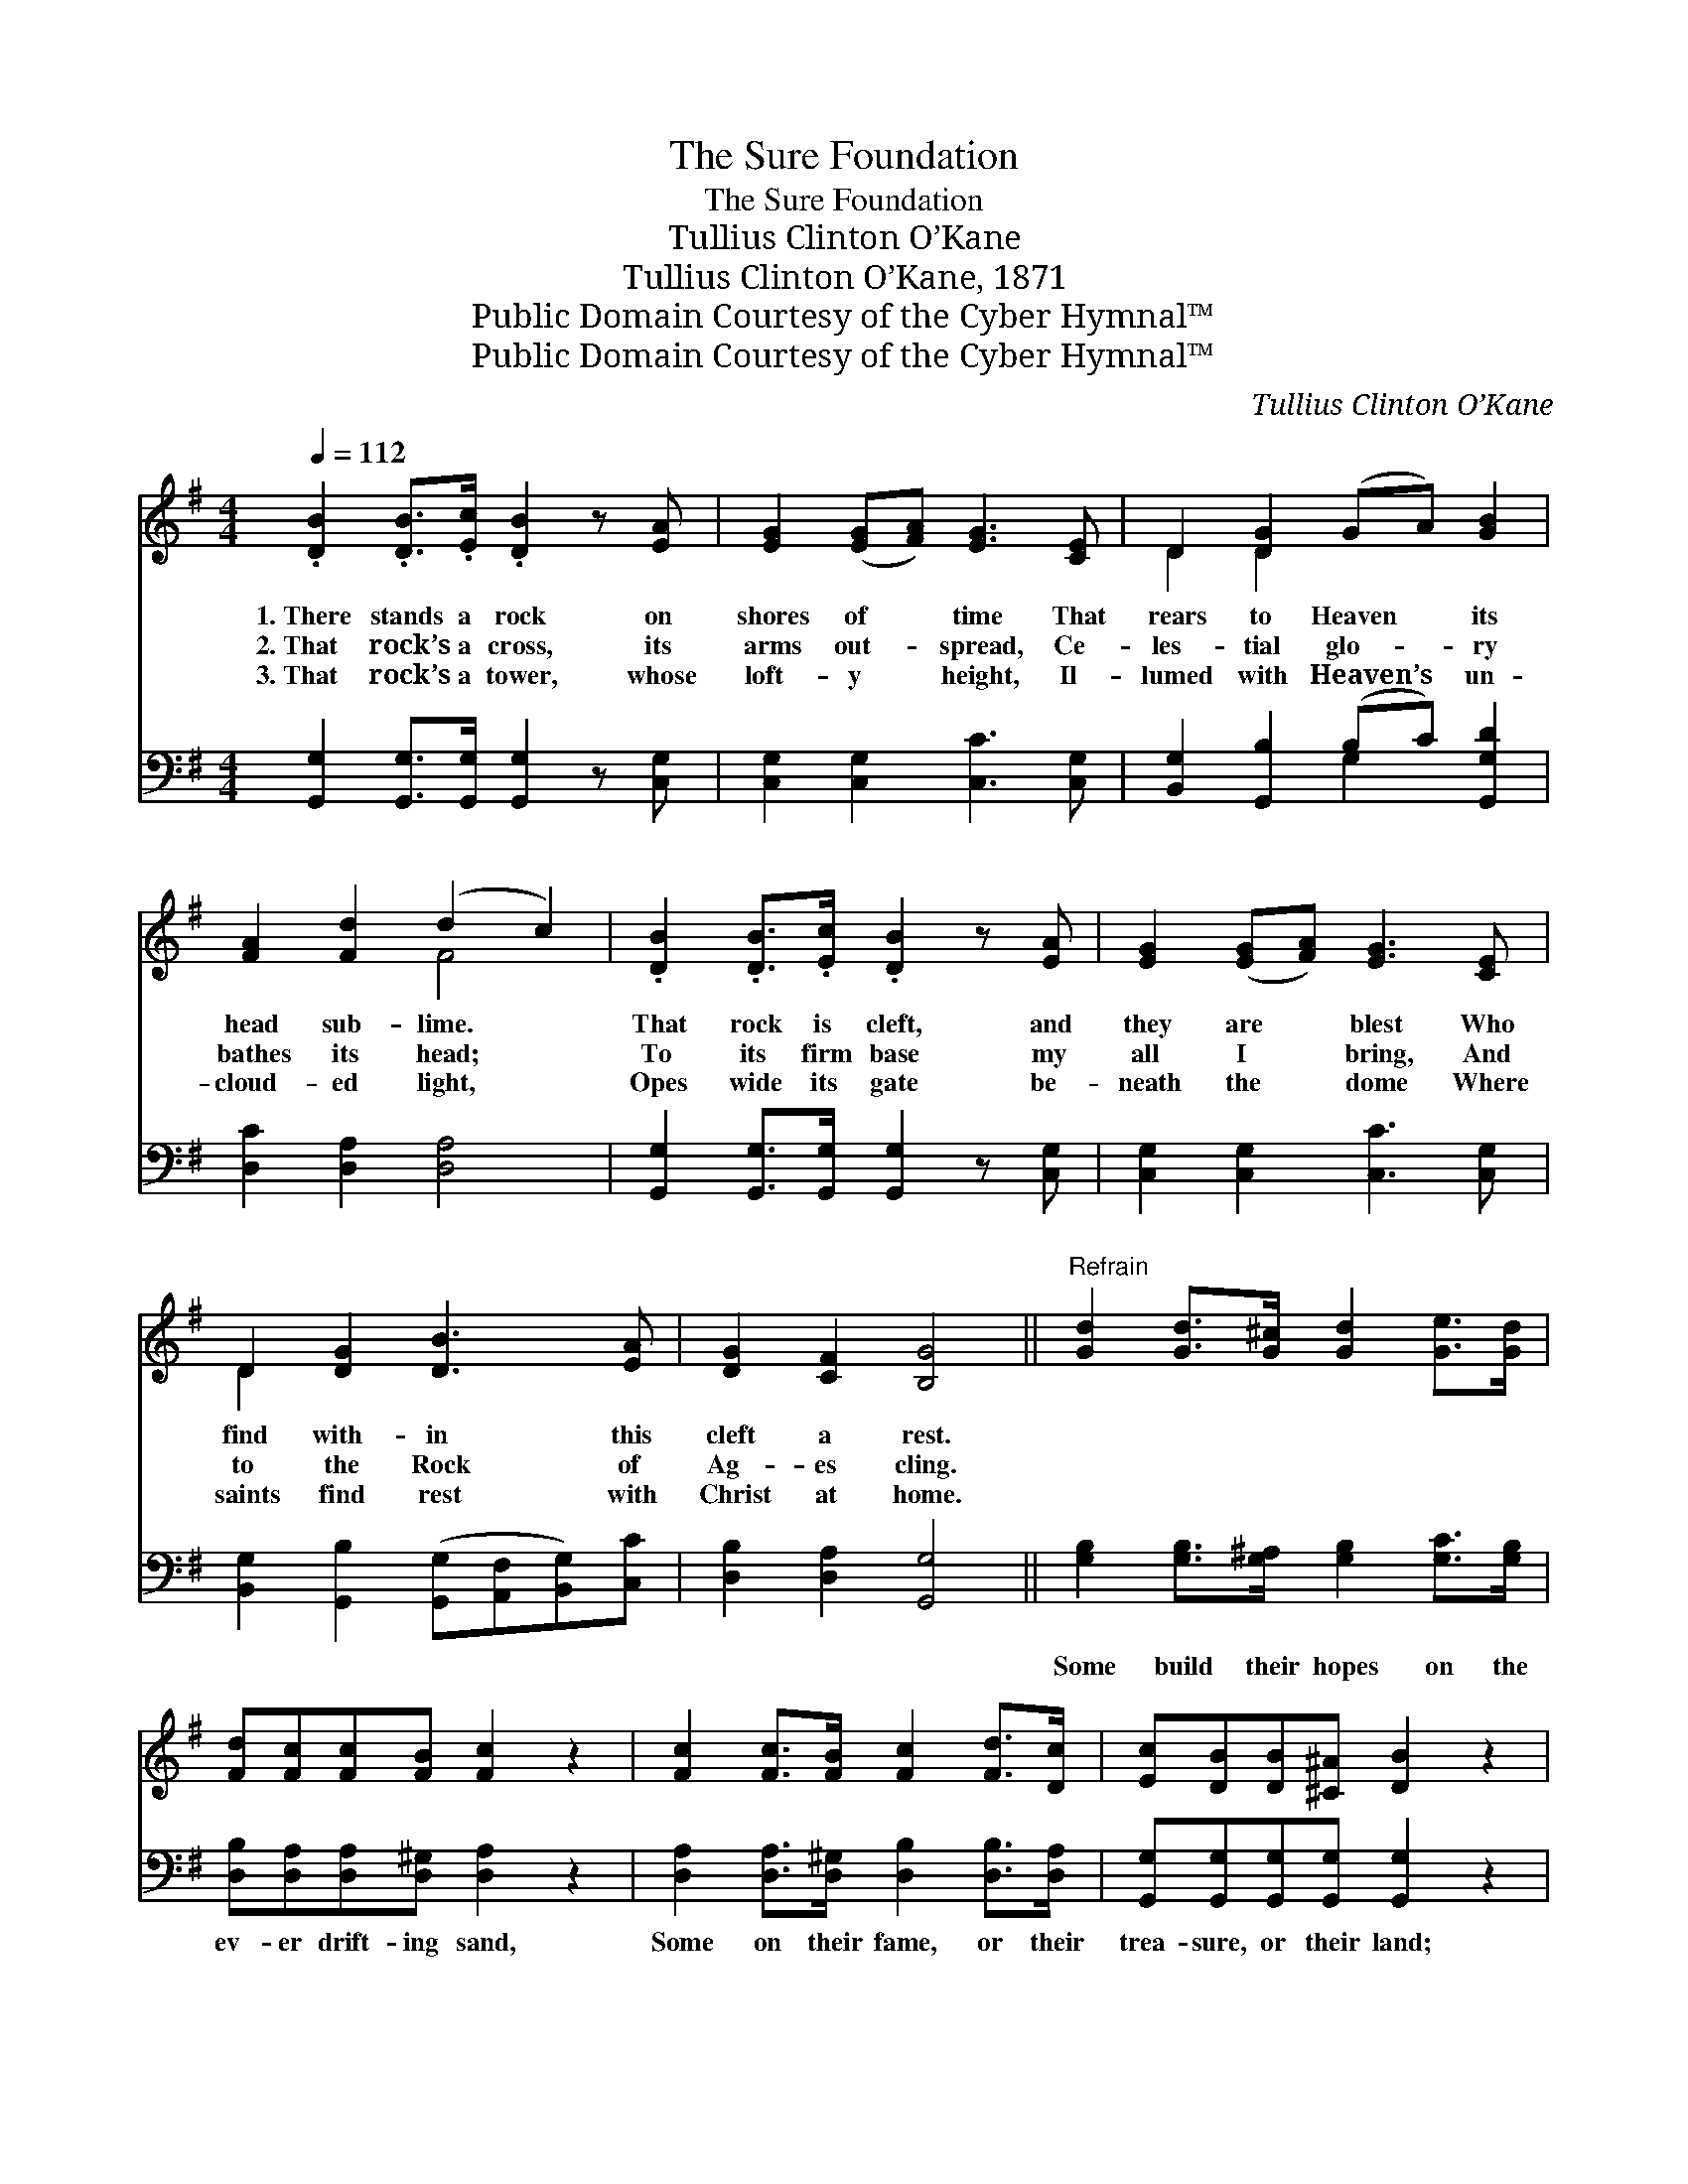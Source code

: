 X:1
T:The Sure Foundation
T:The Sure Foundation
T:Tullius Clinton O’Kane
T:Tullius Clinton O’Kane, 1871
T:Public Domain Courtesy of the Cyber Hymnal™
T:Public Domain Courtesy of the Cyber Hymnal™
C:Tullius Clinton O’Kane
Z:Public Domain
Z:Courtesy of the Cyber Hymnal™
%%score ( 1 2 ) ( 3 4 )
L:1/8
Q:1/4=112
M:4/4
K:G
V:1 treble 
V:2 treble 
V:3 bass 
V:4 bass 
V:1
 .[DB]2 .[DB]>.[Ec] .[DB]2 z [EA] | [EG]2 ([EG][FA]) [EG]3 [CE] | D2 [DG]2 (GA) [GB]2 | %3
w: 1.~There stands a rock on|shores of * time That|rears to Heaven * its|
w: 2.~That rock’s a cross, its|arms out- * spread, Ce-|les- tial glo- * ry|
w: 3.~That rock’s a tower, whose|loft- y * height, Il-|lumed with Heaven’s * un-|
 [FA]2 [Fd]2 (d2 c2) | .[DB]2 .[DB]>.[Ec] .[DB]2 z [EA] | [EG]2 ([EG][FA]) [EG]3 [CE] | %6
w: head sub- lime. *|That rock is cleft, and|they are * blest Who|
w: bathes its head; *|To its firm base my|all I * bring, And|
w: cloud- ed light, *|Opes wide its gate be-|neath the * dome Where|
 D2 [DG]2 [DB]3 [EA] | [DG]2 [CF]2 [B,G]4 ||"^Refrain" [Gd]2 [Gd]>[G^c] [Gd]2 [Ge]>[Gd] | %9
w: find with- in this|cleft a rest.||
w: to the Rock of|Ag- es cling.||
w: saints find rest with|Christ at home.||
 [Fd][Fc][Fc][FB] [Fc]2 z2 | [Fc]2 [Fc]>[FB] [Fc]2 [Fd]>[Dc] | [Ec][DB][DB][^C^A] [DB]2 z2 | %12
w: |||
w: |||
w: |||
 [Gd]2 [Bd]>[Ac] [GB]2 [GB]>[DA] | [DG][DG] (GF) [CE]4 | [Ec]2 [GB]>[EA] [DG]2 [DF]2 | %15
w: |||
w: |||
w: |||
 [CA]4 [B,G]4 |] %16
w: |
w: |
w: |
V:2
 x8 | x8 | D2 D2 x4 | x4 F4 | x8 | x8 | D2 x6 | x8 || x8 | x8 | x8 | x8 | x8 | x2 D2 x4 | x8 | %15
 x8 |] %16
V:3
 [G,,G,]2 [G,,G,]>[G,,G,] [G,,G,]2 z [C,G,] | [C,G,]2 [C,G,]2 [C,C]3 [C,G,] | %2
w: ~ ~ ~ ~ ~|~ ~ ~ ~|
 [B,,G,]2 [G,,B,]2 (B,C) [G,,G,D]2 | [D,C]2 [D,A,]2 [D,A,]4 | %4
w: ~ ~ ~ * ~|~ ~ ~|
 [G,,G,]2 [G,,G,]>[G,,G,] [G,,G,]2 z [C,G,] | [C,G,]2 [C,G,]2 [C,C]3 [C,G,] | %6
w: ~ ~ ~ ~ ~|~ ~ ~ ~|
 [B,,G,]2 [G,,B,]2 ([G,,G,][A,,F,][B,,G,])[C,C] | [D,B,]2 [D,A,]2 [G,,G,]4 || %8
w: ~ ~ ~ * * ~|~ ~ ~|
 [G,B,]2 [G,B,]>[G,^A,] [G,B,]2 [G,C]>[G,B,] | [D,B,][D,A,][D,A,][D,^G,] [D,A,]2 z2 | %10
w: Some build their hopes on the|ev- er drift- ing sand,|
 [D,A,]2 [D,A,]>[D,^G,] [D,B,]2 [D,B,]>[D,A,] | [G,,G,][G,,G,][G,,G,][G,,G,] [G,,G,]2 z2 | %12
w: Some on their fame, or their|trea- sure, or their land;|
 [G,B,]2 [G,D]>[G,D] [G,D]2 [G,D]>[G,C] | [G,B,][G,B,] [B,,G,]2 [C,G,]4 | %14
w: Mine’s on a Rock that for-|ev- er will stand,|
 [A,,A,]2 [B,,D]>[C,C] [D,B,]2 [D,A,]2 | [D,F,]4 [G,,G,]4 |] %16
w: Je- sus, the “Rock of|Ag- es.”|
V:4
 x8 | x8 | x4 G,2 x2 | x8 | x8 | x8 | x8 | x8 || x8 | x8 | x8 | x8 | x8 | x8 | x8 | x8 |] %16

